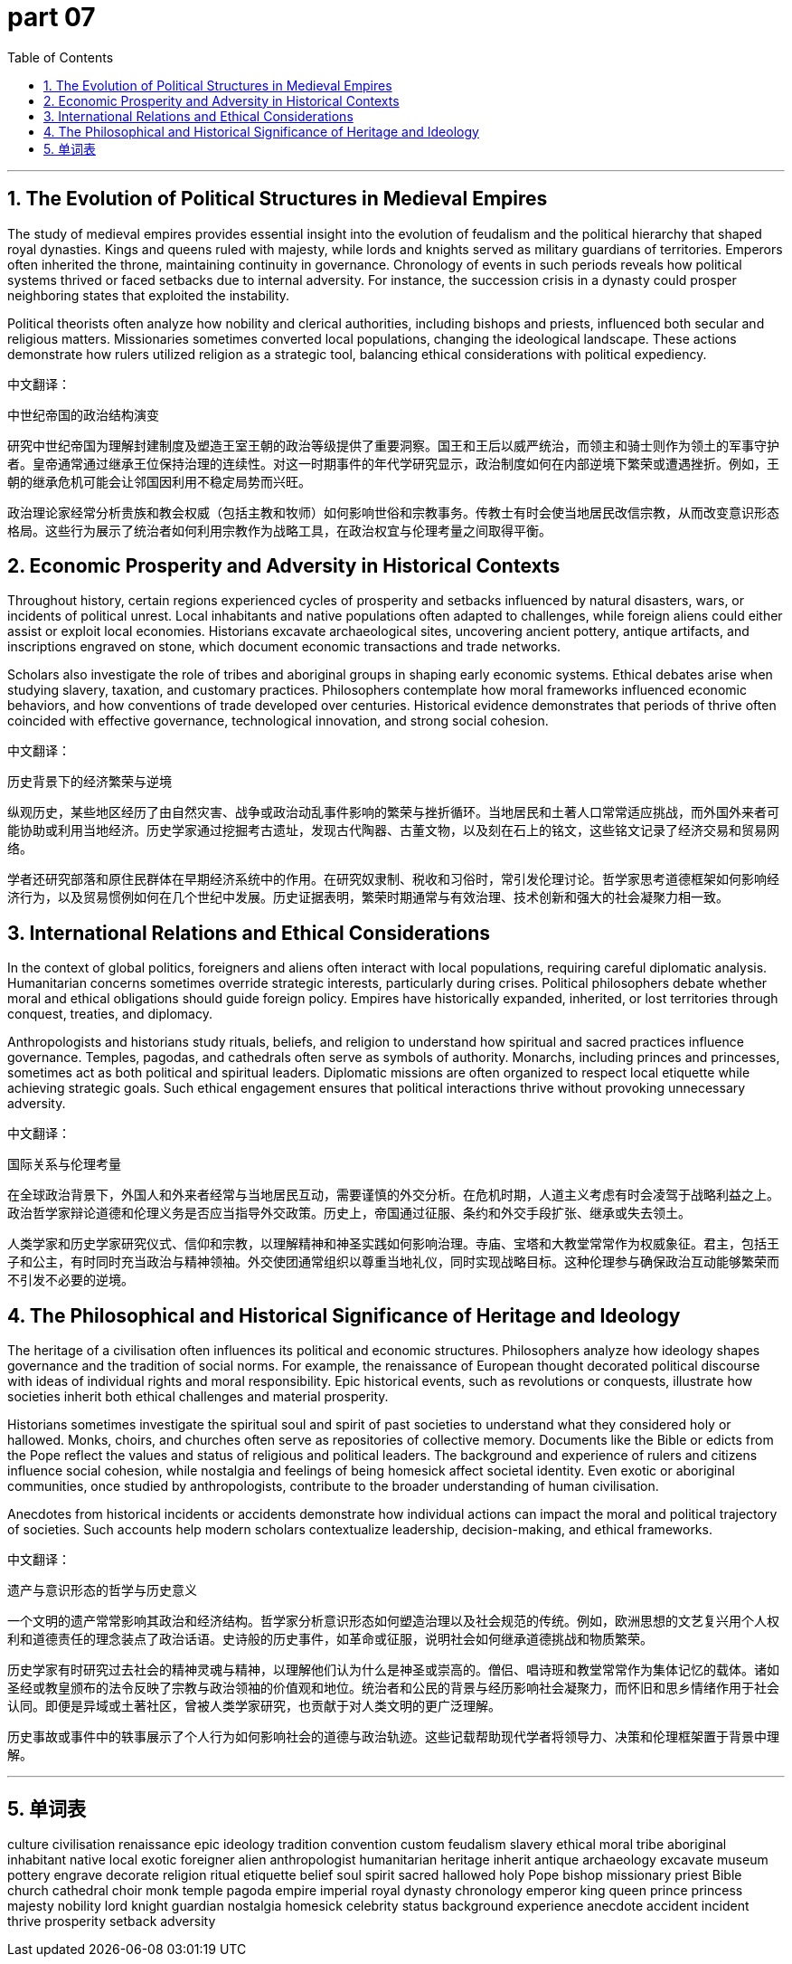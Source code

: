= part 07
:toc: left
:toclevels: 3
:sectnums:
:stylesheet: myAdocCss.css


'''

== The Evolution of Political Structures in Medieval Empires

The study of medieval empires provides essential insight into the evolution of feudalism and the political hierarchy that shaped royal dynasties. Kings and queens ruled with majesty, while lords and knights served as military guardians of territories. Emperors often inherited the throne, maintaining continuity in governance. Chronology of events in such periods reveals how political systems thrived or faced setbacks due to internal adversity. For instance, the succession crisis in a dynasty could prosper neighboring states that exploited the instability.

Political theorists often analyze how nobility and clerical authorities, including bishops and priests, influenced both secular and religious matters. Missionaries sometimes converted local populations, changing the ideological landscape. These actions demonstrate how rulers utilized religion as a strategic tool, balancing ethical considerations with political expediency.

中文翻译：

中世纪帝国的政治结构演变

研究中世纪帝国为理解封建制度及塑造王室王朝的政治等级提供了重要洞察。国王和王后以威严统治，而领主和骑士则作为领土的军事守护者。皇帝通常通过继承王位保持治理的连续性。对这一时期事件的年代学研究显示，政治制度如何在内部逆境下繁荣或遭遇挫折。例如，王朝的继承危机可能会让邻国因利用不稳定局势而兴旺。

政治理论家经常分析贵族和教会权威（包括主教和牧师）如何影响世俗和宗教事务。传教士有时会使当地居民改信宗教，从而改变意识形态格局。这些行为展示了统治者如何利用宗教作为战略工具，在政治权宜与伦理考量之间取得平衡。

== Economic Prosperity and Adversity in Historical Contexts

Throughout history, certain regions experienced cycles of prosperity and setbacks influenced by natural disasters, wars, or incidents of political unrest. Local inhabitants and native populations often adapted to challenges, while foreign aliens could either assist or exploit local economies. Historians excavate archaeological sites, uncovering ancient pottery, antique artifacts, and inscriptions engraved on stone, which document economic transactions and trade networks.

Scholars also investigate the role of tribes and aboriginal groups in shaping early economic systems. Ethical debates arise when studying slavery, taxation, and customary practices. Philosophers contemplate how moral frameworks influenced economic behaviors, and how conventions of trade developed over centuries. Historical evidence demonstrates that periods of thrive often coincided with effective governance, technological innovation, and strong social cohesion.

中文翻译：

历史背景下的经济繁荣与逆境

纵观历史，某些地区经历了由自然灾害、战争或政治动乱事件影响的繁荣与挫折循环。当地居民和土著人口常常适应挑战，而外国外来者可能协助或利用当地经济。历史学家通过挖掘考古遗址，发现古代陶器、古董文物，以及刻在石上的铭文，这些铭文记录了经济交易和贸易网络。

学者还研究部落和原住民群体在早期经济系统中的作用。在研究奴隶制、税收和习俗时，常引发伦理讨论。哲学家思考道德框架如何影响经济行为，以及贸易惯例如何在几个世纪中发展。历史证据表明，繁荣时期通常与有效治理、技术创新和强大的社会凝聚力相一致。

== International Relations and Ethical Considerations

In the context of global politics, foreigners and aliens often interact with local populations, requiring careful diplomatic analysis. Humanitarian concerns sometimes override strategic interests, particularly during crises. Political philosophers debate whether moral and ethical obligations should guide foreign policy. Empires have historically expanded, inherited, or lost territories through conquest, treaties, and diplomacy.

Anthropologists and historians study rituals, beliefs, and religion to understand how spiritual and sacred practices influence governance. Temples, pagodas, and cathedrals often serve as symbols of authority. Monarchs, including princes and princesses, sometimes act as both political and spiritual leaders. Diplomatic missions are often organized to respect local etiquette while achieving strategic goals. Such ethical engagement ensures that political interactions thrive without provoking unnecessary adversity.

中文翻译：

国际关系与伦理考量

在全球政治背景下，外国人和外来者经常与当地居民互动，需要谨慎的外交分析。在危机时期，人道主义考虑有时会凌驾于战略利益之上。政治哲学家辩论道德和伦理义务是否应当指导外交政策。历史上，帝国通过征服、条约和外交手段扩张、继承或失去领土。

人类学家和历史学家研究仪式、信仰和宗教，以理解精神和神圣实践如何影响治理。寺庙、宝塔和大教堂常常作为权威象征。君主，包括王子和公主，有时同时充当政治与精神领袖。外交使团通常组织以尊重当地礼仪，同时实现战略目标。这种伦理参与确保政治互动能够繁荣而不引发不必要的逆境。

== The Philosophical and Historical Significance of Heritage and Ideology

The heritage of a civilisation often influences its political and economic structures. Philosophers analyze how ideology shapes governance and the tradition of social norms. For example, the renaissance of European thought decorated political discourse with ideas of individual rights and moral responsibility. Epic historical events, such as revolutions or conquests, illustrate how societies inherit both ethical challenges and material prosperity.

Historians sometimes investigate the spiritual soul and spirit of past societies to understand what they considered holy or hallowed. Monks, choirs, and churches often serve as repositories of collective memory. Documents like the Bible or edicts from the Pope reflect the values and status of religious and political leaders. The background and experience of rulers and citizens influence social cohesion, while nostalgia and feelings of being homesick affect societal identity. Even exotic or aboriginal communities, once studied by anthropologists, contribute to the broader understanding of human civilisation.

Anecdotes from historical incidents or accidents demonstrate how individual actions can impact the moral and political trajectory of societies. Such accounts help modern scholars contextualize leadership, decision-making, and ethical frameworks.

中文翻译：

遗产与意识形态的哲学与历史意义

一个文明的遗产常常影响其政治和经济结构。哲学家分析意识形态如何塑造治理以及社会规范的传统。例如，欧洲思想的文艺复兴用个人权利和道德责任的理念装点了政治话语。史诗般的历史事件，如革命或征服，说明社会如何继承道德挑战和物质繁荣。

历史学家有时研究过去社会的精神灵魂与精神，以理解他们认为什么是神圣或崇高的。僧侣、唱诗班和教堂常常作为集体记忆的载体。诸如圣经或教皇颁布的法令反映了宗教与政治领袖的价值观和地位。统治者和公民的背景与经历影响社会凝聚力，而怀旧和思乡情绪作用于社会认同。即便是异域或土著社区，曾被人类学家研究，也贡献于对人类文明的更广泛理解。

历史事故或事件中的轶事展示了个人行为如何影响社会的道德与政治轨迹。这些记载帮助现代学者将领导力、决策和伦理框架置于背景中理解。

'''


== 单词表

culture
civilisation
renaissance
epic
ideology
tradition
convention
custom
feudalism
slavery
ethical
moral
tribe
aboriginal
inhabitant
native
local
exotic
foreigner
alien
anthropologist
humanitarian
heritage
inherit
antique
archaeology
excavate
museum
pottery
engrave
decorate
religion
ritual
etiquette
belief
soul
spirit
sacred
hallowed
holy
Pope
bishop
missionary
priest
Bible
church
cathedral
choir
monk
temple
pagoda
empire
imperial
royal
dynasty
chronology
emperor
king
queen
prince
princess
majesty
nobility
lord
knight
guardian
nostalgia
homesick
celebrity
status
background
experience
anecdote
accident
incident
thrive
prosperity
setback
adversity
